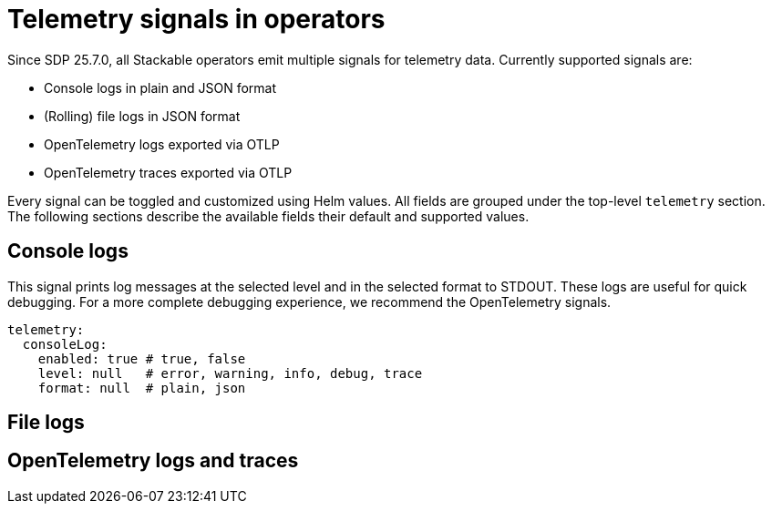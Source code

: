= Telemetry signals in operators

Since SDP 25.7.0, all Stackable operators emit multiple signals for telemetry data.
Currently supported signals are:

* Console logs in plain and JSON format
* (Rolling) file logs in JSON format
* OpenTelemetry logs exported via OTLP
* OpenTelemetry traces exported via OTLP

Every signal can be toggled and customized using Helm values.
All fields are grouped under the top-level `telemetry` section.
The following sections describe the available fields their default and supported values.

== Console logs

This signal prints log messages at the selected level and in the selected format to STDOUT.
These logs are useful for quick debugging.
For a more complete debugging experience, we recommend the OpenTelemetry signals.

[source,yaml]
----
telemetry:
  consoleLog:
    enabled: true # true, false
    level: null   # error, warning, info, debug, trace
    format: null  # plain, json
----

== File logs

== OpenTelemetry logs and traces
